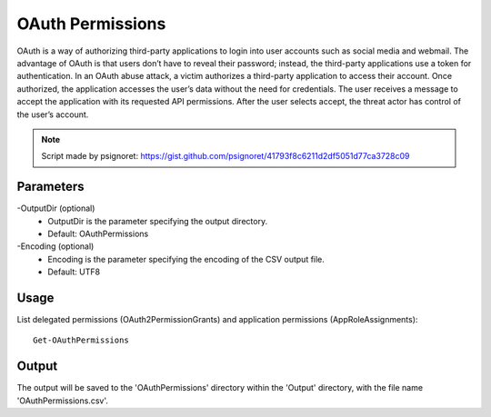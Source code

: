 OAuth Permissions
=======
OAuth is a way of authorizing third-party applications to login into user accounts such as social media and webmail. The advantage of OAuth is that users don’t have to reveal their password; instead, the third-party applications use a token for authentication. In an OAuth abuse attack, a victim authorizes a third-party application to access their account. Once authorized, the application accesses the user’s data without the need for credentials. The user receives a message to accept the application with its requested API permissions. After the user selects accept, the threat actor has control of the user’s account.

.. note::

   Script made by psignoret: https://gist.github.com/psignoret/41793f8c6211d2df5051d77ca3728c09

Parameters
""""""""""""""""""""""""""
-OutputDir (optional)
    - OutputDir is the parameter specifying the output directory.
    - Default: OAuthPermissions

-Encoding (optional)
    - Encoding is the parameter specifying the encoding of the CSV output file.
    - Default: UTF8

Usage
""""""""""""""""""""""""""
List delegated permissions (OAuth2PermissionGrants) and application permissions (AppRoleAssignments):
::

   Get-OAuthPermissions

Output
""""""""""""""""""""""""""
The output will be saved to the 'OAuthPermissions' directory within the 'Output' directory, with the file name 'OAuthPermissions.csv'.
